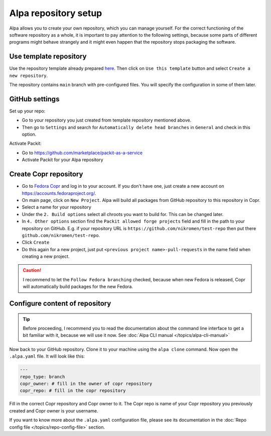 Alpa repository setup
=====================

Alpa allows you to create your own repository, which you can manage yourself. For the correct
functioning of the software repository as a whole, it is important to pay attention to the
following settings, because some parts of different programs might behave strangely and it
might even happen that the repository stops packaging the software.


Use template repository
-----------------------

Use the repository template already prepared `here`_. Then click on ``Use this template``
button and select ``Create a new repository``.

The repository contains ``main`` branch with pre-configured files. You will specify the
configuration in some of them later.

.. _`here`: https://github.com/alpa-team/template-branch-repo


GitHub settings
---------------

Set up your repo:

* Go to your repository you just created from template repository mentioned above.
* Then go to ``Settings`` and search for ``Automatically delete head branches`` in ``General`` and
  check in this option.

Activate Packit:

* Go to https://github.com/marketplace/packit-as-a-service
* Activate Packit for your Alpa repository


Create Copr repository
----------------------

* Go to `Fedora Copr`_ and log in to your account. If you don't have one, just create a new
  account on https://accounts.fedoraproject.org/.
* On main page, click on ``New Project``. Alpa will build all packages from GitHub repository
  to this repository in Copr.
* Select a name for your repository
* Under the ``2. Build options`` select all chroots you want to build for. This can be changed
  later.
* In ``4. Other options`` section find the ``Packit allowed forge projects`` field and
  fill in the path to your repository on GitHub. E.g. if your repository URL is
  ``https://github.com/nikromen/test-repo`` then put there ``github.com/nikromen/test-repo``.
* Click ``Create``
* Do this again for a new project, just put ``<previous project name>-pull-requests`` in the
  name field when creating a new project.

.. caution::
  I recommend to let the ``Follow Fedora branching`` checked, because when new Fedora is
  released, Copr will automatically build packages for the new Fedora.

.. _`Fedora Copr`: https://copr.fedorainfracloud.org/


Configure content of repository
-------------------------------

.. tip::
  Before proceeding, I recommend you to read the documentation about the command line
  interface to get a bit familiar with it, because we will use it now. See
  :doc:`Alpa CLI manual </topics/alpa-cli-manual>`

Now back to your GitHub repository. Clone it to your machine using the ``alpa clone`` command.
Now open the ``.alpa.yaml`` file. It will look like this:

.. code-block:: yaml

    ---
    repo_type: branch
    copr_owner: # fill in the owner of copr repository
    copr_repo: # fill in the copr repository

Fill in the correct Copr repository and Copr owner to it. The Copr repo is name of your Copr
repository you previously created and Copr owner is your username.

If you want to know more about the ``.alpa.yaml`` configuration file, please see its documentation
in the :doc:`Repo config file </topics/repo-config-file>` section.
